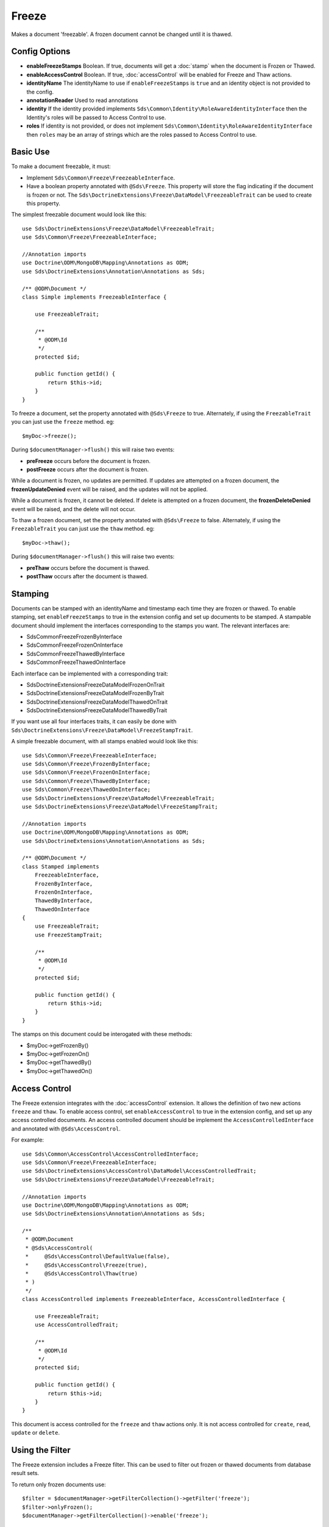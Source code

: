 Freeze
======

Makes a document 'freezable'. A frozen document cannot be changed until it is thawed.

Config Options
^^^^^^^^^^^^^^

* **enableFreezeStamps** Boolean. If true, documents will get a :doc:`stamp` when the document is Frozen or Thawed.
* **enableAccessControl** Boolean. If true, :doc:`accessControl` will be enabled for Freeze and Thaw actions.
* **identityName** The identityName to use if ``enableFreezeStamps`` is ``true`` and an identity object is not provided to the config.
* **annotationReader** Used to read annotations
* **identity** If the identity provided implements ``Sds\Common\Identity\RoleAwareIdentityInterface`` then the Identity's roles will be passed to Access Control to use.
* **roles** If identity is not provided, or does not implement ``Sds\Common\Identity\RoleAwareIdentityInterface`` then ``roles`` may be an array of strings which are the roles passed to Access Control to use.

Basic Use
^^^^^^^^^

To make a document freezable, it must:

* Implement ``Sds\Common\Freeze\FreezeableInterface``.
* Have a boolean property annotated with ``@Sds\Freeze``. This property will store the flag indicating if the document is frozen or not. The ``Sds\DoctrineExtensions\Freeze\DataModel\FreezeableTrait`` can be used to create this property.

The simplest freezable document would look like this::

    use Sds\DoctrineExtensions\Freeze\DataModel\FreezeableTrait;
    use Sds\Common\Freeze\FreezeableInterface;

    //Annotation imports
    use Doctrine\ODM\MongoDB\Mapping\Annotations as ODM;
    use Sds\DoctrineExtensions\Annotation\Annotations as Sds;

    /** @ODM\Document */
    class Simple implements FreezeableInterface {

        use FreezeableTrait;

        /**
         * @ODM\Id
         */
        protected $id;

        public function getId() {
            return $this->id;
        }
    }

To freeze a document, set the property annotated with ``@Sds\Freeze`` to true. Alternately, if using the
``FreezableTrait`` you can just use the ``freeze`` method. eg::

    $myDoc->freeze();

During ``$documentManager->flush()`` this will raise two events:

* **preFreeze** occurs before the document is frozen.
* **postFreeze** occurs after the document is frozen.

While a document is frozen, no updates are permitted. If updates are attempted on a frozen
document, the **frozenUpdateDenied** event will be raised, and the updates will not be applied.

While a document is frozen, it cannot be deleted. If delete is attempted on a frozen
document, the **frozenDeleteDenied** event will be raised, and the delete will not occur.

To thaw a frozen document, set the property annotated with ``@Sds\Freeze`` to false. Alternately, if using the
``FreezableTrait`` you can just use the ``thaw`` method. eg::

    $myDoc->thaw();

During ``$documentManager->flush()`` this will raise two events:

* **preThaw** occurs before the document is thawed.
* **postThaw** occurs after the document is thawed.

Stamping
^^^^^^^^

Documents can be stamped with an identityName and timestamp each time they are frozen or thawed.
To enable stamping, set ``enableFreezeStamps`` to true in the extension config and set up documents
to be stamped. A stampable document should implement the interfaces corresponding to the stamps you want. The relevant interfaces are:

* Sds\Common\Freeze\FrozenByInterface
* Sds\Common\Freeze\FrozenOnInterface
* Sds\Common\Freeze\ThawedByInterface
* Sds\Common\Freeze\ThawedOnInterface

Each interface can be implemented with a corresponding trait:

* Sds\DoctrineExtensions\Freeze\DataModel\FrozenOnTrait
* Sds\DoctrineExtensions\Freeze\DataModel\FrozenByTrait
* Sds\DoctrineExtensions\Freeze\DataModel\ThawedOnTrait
* Sds\DoctrineExtensions\Freeze\DataModel\ThawedByTrait

If you want use all four interfaces traits, it can easily be done with ``Sds\DoctrineExtensions\Freeze\DataModel\FreezeStampTrait``.

A simple freezable document, with all stamps enabled would look like this::

    use Sds\Common\Freeze\FreezeableInterface;
    use Sds\Common\Freeze\FrozenByInterface;
    use Sds\Common\Freeze\FrozenOnInterface;
    use Sds\Common\Freeze\ThawedByInterface;
    use Sds\Common\Freeze\ThawedOnInterface;
    use Sds\DoctrineExtensions\Freeze\DataModel\FreezeableTrait;
    use Sds\DoctrineExtensions\Freeze\DataModel\FreezeStampTrait;

    //Annotation imports
    use Doctrine\ODM\MongoDB\Mapping\Annotations as ODM;
    use Sds\DoctrineExtensions\Annotation\Annotations as Sds;

    /** @ODM\Document */
    class Stamped implements
        FreezeableInterface,
        FrozenByInterface,
        FrozenOnInterface,
        ThawedByInterface,
        ThawedOnInterface
    {
        use FreezeableTrait;
        use FreezeStampTrait;

        /**
         * @ODM\Id
         */
        protected $id;

        public function getId() {
            return $this->id;
        }
    }

The stamps on this document could be interogated with these methods:

* $myDoc->getFrozenBy()
* $myDoc->getFrozenOn()
* $myDoc->getThawedBy()
* $myDoc->getThawedOn()

Access Control
^^^^^^^^^^^^^^

The Freeze extension integrates with the :doc:`accessControl` extension. It allows the definition
of two new actions ``freeze`` and ``thaw``. To enable access control, set ``enableAccessControl`` to
true in the extension config, and set up any access controlled documents. An access controlled document should
be implement the ``AccessControlledInterface`` and annotated with ``@Sds\AccessControl``.

For example::

    use Sds\Common\AccessControl\AccessControlledInterface;
    use Sds\Common\Freeze\FreezeableInterface;
    use Sds\DoctrineExtensions\AccessControl\DataModel\AccessControlledTrait;
    use Sds\DoctrineExtensions\Freeze\DataModel\FreezeableTrait;

    //Annotation imports
    use Doctrine\ODM\MongoDB\Mapping\Annotations as ODM;
    use Sds\DoctrineExtensions\Annotation\Annotations as Sds;

    /**
     * @ODM\Document
     * @Sds\AccessControl(
     *     @Sds\AccessControl\DefaultValue(false),
     *     @Sds\AccessControl\Freeze(true),
     *     @Sds\AccessControl\Thaw(true)
     * )
     */
    class AccessControlled implements FreezeableInterface, AccessControlledInterface {

        use FreezeableTrait;
        use AccessControlledTrait;

        /**
         * @ODM\Id
         */
        protected $id;

        public function getId() {
            return $this->id;
        }
    }

This document is access controlled for the ``freeze`` and ``thaw`` actions only. It is not access controlled
for ``create``, ``read``, ``update`` or ``delete``.

Using the Filter
^^^^^^^^^^^^^^^^

The Freeze extension includes a Freeze filter. This can be used to filter out frozen or thawed
documents from database result sets.

To return only frozen documents use::

    $filter = $documentManager->getFilterCollection()->getFilter('freeze');
    $filter->onlyFrozen();
    $documentManager->getFilterCollection()->enable('freeze');

To return only not frozen documents (all thawed documents, and those that have never been frozen) use::

    $filter = $documentManager->getFilterCollection()->getFilter('freeze');
    $filter->onlyNotFrozen();
    $documentManager->getFilterCollection()->enable('freeze');
